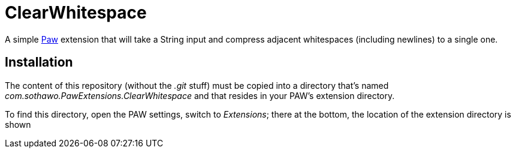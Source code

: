 = ClearWhitespace

A simple https://paw.cloud/[Paw] extension that will take a String input and compress adjacent whitespaces (including newlines) to a single one.

== Installation

The content of this repository (without the _.git_ stuff) must be copied into a directory
that's named _com.sothawo.PawExtensions.ClearWhitespace_ and that resides in your PAW's extension directory.

To find this directory, open the PAW settings, switch to _Extensions_; there at the bottom, the location of the extension directory is shown
